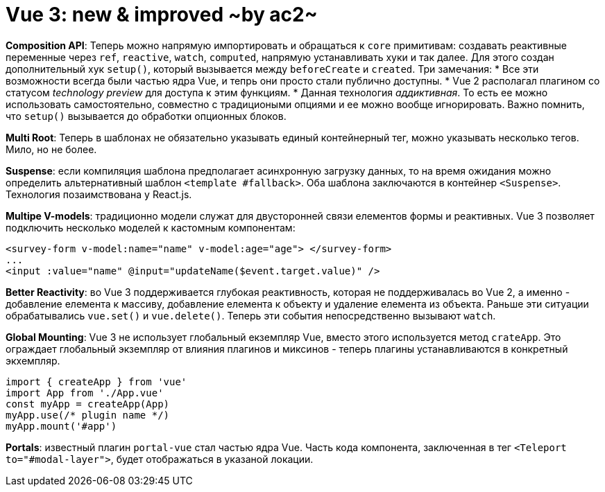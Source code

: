 :ascii-ids:
:doctype: book
:source-highlighter: pygments
:icons: font

= Vue 3: new & improved ~by ac2~

*Composition API*: Теперь можно напрямую импортировать и обращаться к `core` примитивам: создавать реактивные переменные через `ref`, `reactive`, `watch`, `computed`, напрямую устанавливать хуки и так далее. Для этого создан дополнительный хук `setup()`, который вызывается между `beforeCreate` и `created`. Три замечания: 
* Все эти возможности всегда были частью ядра Vue, и тепрь они просто стали публично доступны. 
* Vue 2 располагал плагином со статусом _technology preview_ для доступа к этим функциям.
* Данная технология _аддиктивная_. То есть ее можно использовать самостоятельно, совместно с традициоными опциями и ее можно вообще игнорировать. Важно помнить, что `setup()` вызывается до обработки опционных блоков. 

*Multi Root*: Теперь в шаблонах не обязательно указывать единый контейнерный тег, можно указывать несколько тегов. Мило, но не более.

*Suspense*: если компиляция шаблона предполагает асинхронную загрузку данных, то на время ожидания можно определить альтернативный шаблон `<template #fallback>`. Оба шаблона заключаются в контейнер `<Suspense>`. Технология позаимствована у React.js.

*Multipe V-models*: традиционно модели служат для двусторонней связи елементов формы и реактивных. Vue 3 позволяет подключить несколько моделей к кастомным компонентам: 

[source,html]
----
<survey-form v-model:name="name" v-model:age="age"> </survey-form>
...
<input :value="name" @input="updateName($event.target.value)" />
----

*Better Reactivity*: во Vue 3 поддерживается глубокая реактивность, которая не поддерживалась во Vue 2, а именно - добавление елемента к массиву, добавление елемента к объекту и удаление елемента из объекта. Раньше эти ситуации обрабатывались `vue.set()` и `vue.delete()`. Теперь эти события непосредственно вызывают `watch`.

*Global Mounting*: Vue 3 не использует глобальный екземпляр Vue, вместо этого используется метод `crateApp`. Это ограждает глобальный экземпляр от влияния плагинов и миксинов - теперь плагины устанавливаются в конкретный экхемпляр.

[source,html]
----
import { createApp } from 'vue'
import App from './App.vue'
const myApp = createApp(App)
myApp.use(/* plugin name */)
myApp.mount('#app')
----

*Portals*: известный плагин `portal-vue` стал частью ядра Vue. Часть кода компонента, заключенная в тег `<Teleport to="#modal-layer">`, будет отображаться в указаной локации.  